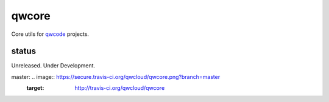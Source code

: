 ======
qwcore
======

Core utils for `qwcode <https://github.com/qwcode>`_ projects.

status
------

Unreleased.  Under Development.

master: .. image:: https://secure.travis-ci.org/qwcloud/qwcore.png?branch=master
   :target: http://travis-ci.org/qwcloud/qwcore
